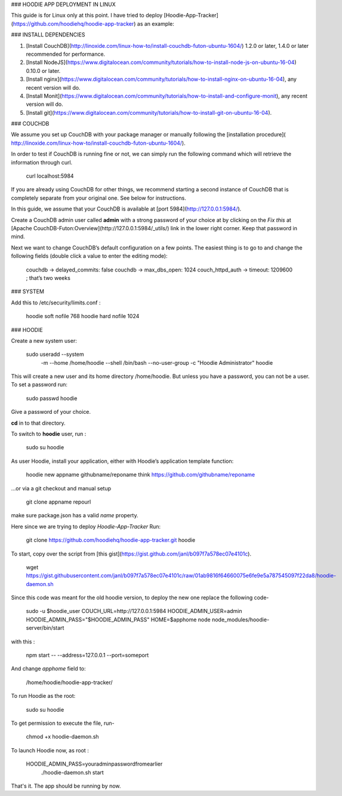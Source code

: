 ### HOODIE APP DEPLOYMENT IN LINUX


This guide is for Linux only at this point.
I have tried to deploy [Hoodie-App-Tracker](https://github.com/hoodiehq/hoodie-app-tracker) as an example:

### INSTALL DEPENDENCIES


1. [Install CouchDB](http://linoxide.com/linux-how-to/install-couchdb-futon-ubuntu-1604/) 1.2.0 or later, 1.4.0 or later recommended for performance.

2. [Install NodeJS](https://www.digitalocean.com/community/tutorials/how-to-install-node-js-on-ubuntu-16-04) 0.10.0 or later.

3. [Install nginx](https://www.digitalocean.com/community/tutorials/how-to-install-nginx-on-ubuntu-16-04), any recent version will do.

4. [Install Monit](https://www.digitalocean.com/community/tutorials/how-to-install-and-configure-monit), any recent version will do.

5. [Install git](https://www.digitalocean.com/community/tutorials/how-to-install-git-on-ubuntu-16-04).

###  COUCHDB

We assume you set up CouchDB with your package manager or manually following the
[installation procedure]( http://linoxide.com/linux-how-to/install-couchdb-futon-ubuntu-1604/).

In order to test if CouchDB is running fine or not, we can simply run the following
command which will retrieve the information through curl.

    curl localhost:5984


If you are already using CouchDB for other things, we recommend starting a second
instance of CouchDB that is completely separate from your original one. See below
for instructions.

In this guide, we assume that your CouchDB is available at  [port 5984](http://127.0.0.1:5984/).

Create a CouchDB admin user called **admin** with a strong password of your choice at
by clicking on the *Fix this* at [Apache CouchDB-Futon:Overview](http://127.0.0.1:5984/_utils/) link in the
lower right corner. Keep that password in mind.

Next we want to change CouchDB’s default configuration on a few points. The easiest thing is to go to and change the following fields (double click a value to enter the editing mode):

    couchdb -> delayed_commits: false
    couchdb -> max_dbs_open: 1024
    couch_httpd_auth -> timeout: 1209600 ; that’s two weeks


### SYSTEM


Add this to  /etc/security/limits.conf :

    hoodie    soft    nofile    768
    hoodie    hard    nofile    1024


### HOODIE

Create a new system user:

    sudo useradd --system \
      -m \
      --home /home/hoodie \
      --shell /bin/bash \
      --no-user-group \
      -c "Hoodie Administrator" hoodie


This will create a new user and its home directory /home/hoodie.
But unless you have a password, you can not be a user. To set a password run:

    sudo passwd hoodie

Give a password of your choice.

**cd** in to that directory.

To switch to **hoodie** user, run :

    sudo su hoodie

As user Hoodie, install your application, either with Hoodie’s application template function:

    hoodie new appname githubname/reponame
    think https://github.com/githubname/reponame

…or via a git checkout and manual setup

    git clone appname repourl

make sure package.json has a valid `name` property.

Here since we are trying to deploy *Hoodie-App-Tracker*
Run:

    git clone https://github.com/hoodiehq/hoodie-app-tracker.git hoodie

To start, copy over the script from [this gist](https://gist.github.com/janl/b097f7a578ec07e4101c).

    wget https://gist.githubusercontent.com/janl/b097f7a578ec07e4101c/raw/01ab9816f64660075e6fe9e5a787545097f22da8/hoodie-daemon.sh

Since this code was meant for the old hoodie version, to deploy the new one replace the following code-

    sudo -u $hoodie_user \
    COUCH_URL=http://127.0.0.1:5984 \
    HOODIE_ADMIN_USER=admin \
    HOODIE_ADMIN_PASS="$HOODIE_ADMIN_PASS" \
    HOME=$apphome \
    node node_modules/hoodie-server/bin/start \


with this :

    npm start -- --address=127.0.0.1 --port=someport
    
And change *apphome* field to:

    /home/hoodie/hoodie-app-tracker/

To run Hoodie as the root:

    sudo su hoodie

To get permission to execute the file, run-

    chmod +x hoodie-daemon.sh

To launch Hoodie now, as root :

    HOODIE_ADMIN_PASS=youradminpasswordfromearlier
      ./hoodie-daemon.sh start

That's it. The app should be running by now.
